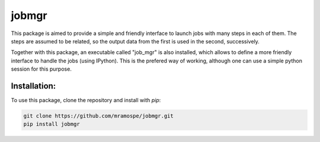 ======
jobmgr
======

.. image:: https://img.shields.io/travis/mramospe/jobmgr.svg
   :target: https://travis-ci.org/mramospe/jobmgr

.. image:: https://img.shields.io/badge/documentation-link-blue.svg
   :target: https://mramospe.github.io/jobmgr/

.. inclusion-marker-do-not-remove

This package is aimed to provide a simple and friendly interface to launch jobs
with many steps in each of them. The steps are assumed to be related, so the
output data from the first is used in the second, successively.

Together with this package, an executable called "job_mgr" is also installed,
which allows to define a more friendly interface to handle the jobs (using
IPython). This is the prefered way of working, although one can use a simple
python session for this purpose.

Installation:
=============

To use this package, clone the repository and install with `pip`:

.. code-block:: bash

   git clone https://github.com/mramospe/jobmgr.git
   pip install jobmgr
